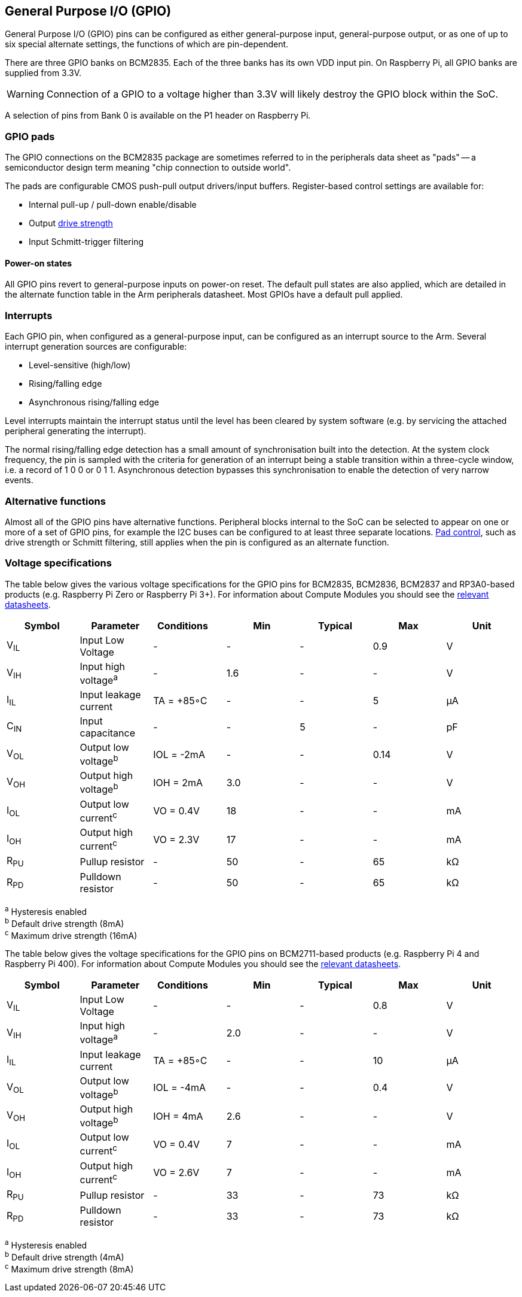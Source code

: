 [[gpio]]
== General Purpose I/O (GPIO)

General Purpose I/O (GPIO) pins can be configured as either general-purpose input, general-purpose output, or as one of up to six special alternate settings, the functions of which are pin-dependent.

There are three GPIO banks on BCM2835. Each of the three banks has its own VDD input pin. On Raspberry Pi, all GPIO banks are supplied from 3.3V. 

WARNING: Connection of a GPIO to a voltage higher than 3.3V will likely destroy the GPIO block within the SoC.

A selection of pins from Bank 0 is available on the P1 header on Raspberry Pi.

=== GPIO pads

The GPIO connections on the BCM2835 package are sometimes referred to in the peripherals data sheet as "pads" -- a semiconductor design term meaning "chip connection to outside world".

The pads are configurable CMOS push-pull output drivers/input buffers. Register-based control settings are available for:

* Internal pull-up / pull-down enable/disable
* Output xref:raspberry-pi.adoc#gpio-pads-control[drive strength]
* Input Schmitt-trigger filtering

==== Power-on states

All GPIO pins revert to general-purpose inputs on power-on reset. The default pull states are also applied, which are detailed in the alternate function table in the Arm peripherals datasheet. Most GPIOs have a default pull applied.

=== Interrupts

Each GPIO pin, when configured as a general-purpose input, can be configured as an interrupt source to the Arm. Several interrupt generation sources are configurable:

* Level-sensitive (high/low)
* Rising/falling edge
* Asynchronous rising/falling edge

Level interrupts maintain the interrupt status until the level has been cleared by system software (e.g. by servicing the attached peripheral generating the interrupt).

The normal rising/falling edge detection has a small amount of synchronisation built into the detection. At the system clock frequency, the pin is sampled with the criteria for generation of an interrupt being a stable transition within a three-cycle window, i.e. a record of 1 0 0 or 0 1 1. Asynchronous detection bypasses this synchronisation to enable the detection of very narrow events.

=== Alternative functions

Almost all of the GPIO pins have alternative functions. Peripheral blocks internal to the SoC can be selected to appear on one or more of a set of GPIO pins, for example the I2C buses can be configured to at least three separate locations. xref:raspberry-pi.adoc#gpio-pads-control[Pad control], such as drive strength or Schmitt filtering, still applies when the pin is configured as an alternate function.

=== Voltage specifications

The table below gives the various voltage specifications for the GPIO pins for BCM2835, BCM2836, BCM2837 and RP3A0-based products (e.g. Raspberry Pi Zero or Raspberry Pi 3+). For information about Compute Modules you should see the xref:compute-module.adoc#datasheets-and-schematics[relevant datasheets].

|===
| Symbol | Parameter | Conditions &emsp; | Min | Typical | Max | Unit

| V~IL~
| Input Low Voltage
| -
| -
| -
| 0.9
| V

| V~IH~
| Input high voltage^a^
| -
| 1.6
| -
| -
| V

| I~IL~
| Input leakage current
| TA = +85◦C
| -
| -
| 5
| µA

| C~IN~
| Input capacitance
| -
| -
| 5
| -
| pF

| V~OL~
| Output low voltage^b^
| IOL = -2mA
| -
| -
| 0.14
| V

| V~OH~
| Output high voltage^b^
| IOH = 2mA
| 3.0
| -
| -
| V

| I~OL~
| Output low current^c^
| VO = 0.4V
| 18
| -
| -
| mA

| I~OH~
| Output high current^c^
| VO = 2.3V
| 17
| -
| -
| mA

| R~PU~
| Pullup resistor
| -
| 50
| -
| 65
| kΩ

| R~PD~
| Pulldown resistor
| -
| 50
| -
| 65
| kΩ
|===

^a^ Hysteresis enabled +
^b^ Default drive strength (8mA) +
^c^ Maximum drive strength (16mA)

The table below gives the voltage specifications for the GPIO pins on BCM2711-based products (e.g. Raspberry Pi 4 and Raspberry Pi 400). For information about Compute Modules you should see the xref:compute-module.adoc#datasheets-and-schematics[relevant datasheets].

|===
| Symbol | Parameter | Conditions &emsp; | Min | Typical | Max | Unit

| V~IL~
| Input Low Voltage
| -
| -
| -
| 0.8
| V

| V~IH~
| Input high voltage^a^
| -
| 2.0
| -
| -
| V

| I~IL~
| Input leakage current
| TA = +85◦C
| -
| -
| 10
| µA

| V~OL~
| Output low voltage^b^
| IOL = -4mA
| -
| -
| 0.4
| V

| V~OH~
| Output high voltage^b^
| IOH = 4mA
| 2.6
| -
| -
| V

| I~OL~
| Output low current^c^
| VO = 0.4V
| 7
| -
| -
| mA

| I~OH~
| Output high current^c^
| VO = 2.6V
| 7
| -
| -
| mA

| R~PU~
| Pullup resistor
| -
| 33
| -
| 73
| kΩ

| R~PD~
| Pulldown resistor
| -
| 33
| -
| 73
| kΩ
|===

^a^ Hysteresis enabled +
^b^ Default drive strength (4mA) +
^c^ Maximum drive strength (8mA)
